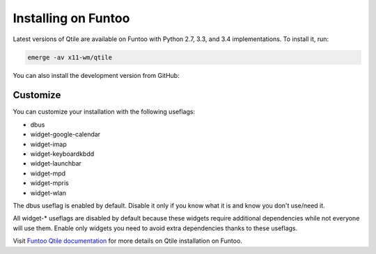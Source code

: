 ====================
Installing on Funtoo
====================

Latest versions of Qtile are available on Funtoo with Python 2.7, 3.3, and 3.4
implementations. To install it, run:

.. code-block:: bash

    emerge -av x11-wm/qtile

You can also install the development version from GitHub:

.. code-blocks:: bash

    echo "x11-wm/qtile-9999 **" >> /etc/portage/package.accept_keywords
    emerge -av qtile

Customize
=========

You can customize your installation with the following useflags:

- dbus
- widget-google-calendar
- widget-imap
- widget-keyboardkbdd
- widget-launchbar
- widget-mpd
- widget-mpris
- widget-wlan

The dbus useflag is enabled by default. Disable it only if you know what it is
and know you don't use/need it.

All widget-* useflags are disabled by default because these widgets require
additional dependencies while not everyone will use them. Enable only widgets
you need to avoid extra dependencies thanks to these useflags.

Visit `Funtoo Qtile documentation`_ for more details on Qtile installation on
Funtoo.

.. _Funtoo Qtile documentation: http://www.funtoo.org/Package:Qtile
